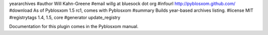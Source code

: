 yeararchives
#author Will Kahn-Greene
#email willg at bluesock dot org
#infourl http://pyblosxom.github.com/
#download As of Pyblosxom 1.5 rc1, comes with Pyblosxom
#summary Builds year-based archives listing.
#license MIT
#registrytags 1.4, 1.5, core
#generator update_registry

Documentation for this plugin comes in the Pyblosxom manual.
